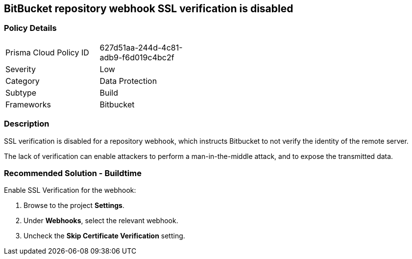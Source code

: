 == BitBucket repository webhook SSL verification is disabled

=== Policy Details 

[width=45%]
[cols="1,1"]
|=== 

|Prisma Cloud Policy ID 
|627d51aa-244d-4c81-adb9-f6d019c4bc2f 

|Severity
|Low
// add severity level

|Category
|Data Protection
// add category+link

|Subtype
|Build
// add subtype-build/runtime

|Frameworks
|Bitbucket

|=== 

=== Description 

SSL verification is disabled for a repository webhook, which instructs Bitbucket to not verify the identity of the remote server.

The lack of verification can enable attackers to perform a man-in-the-middle attack, and to expose the transmitted data.

=== Recommended Solution - Buildtime

Enable SSL Verification for the webhook:
[.procedure]
. Browse to the project **Settings**.
. Under **Webhooks**, select the relevant webhook.
. Uncheck the **Skip Certificate Verification** setting.


